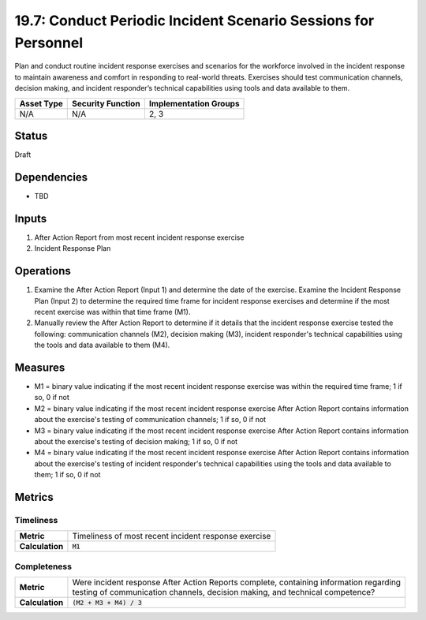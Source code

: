 19.7: Conduct Periodic Incident Scenario Sessions for Personnel
===============================================================
Plan and conduct routine incident response exercises and scenarios for the workforce involved in the incident response to maintain awareness and comfort in responding to real-world threats.  Exercises should test communication channels, decision making, and incident responder’s technical capabilities using tools and data available to them.

.. list-table::
	:header-rows: 1

	* - Asset Type 
	  - Security Function
	  - Implementation Groups
	* - N/A
	  - N/A
	  - 2, 3

Status
------
Draft

Dependencies
------------
* TBD

Inputs
-----------
#. After Action Report from most recent incident response exercise
#. Incident Response Plan

Operations
----------
#. Examine the After Action Report (Input 1) and determine the date of the exercise.  Examine the Incident Response Plan (Input 2) to determine the required time frame for incident response exercises and determine if the most recent exercise was within that time frame (M1).
#. Manually review the After Action Report to determine if it details that the incident response exercise tested the following: communication channels (M2), decision making (M3), incident responder's technical capabilities using the tools and data available to them (M4).

Measures
--------
* M1 = binary value indicating if the most recent incident response exercise was within the required time frame; 1 if so, 0 if not
* M2 = binary value indicating if the most recent incident response exercise After Action Report contains information about the exercise's testing of communication channels; 1 if so, 0 if not
* M3 = binary value indicating if the most recent incident response exercise After Action Report contains information about the exercise's testing of decision making; 1 if so, 0 if not
* M4 = binary value indicating if the most recent incident response exercise After Action Report contains information about the exercise's testing of incident responder's technical capabilities using the tools and data available to them; 1 if so, 0 if not

Metrics
-------

Timeliness
^^^^^^^^^^
.. list-table::

	* - **Metric**
	  - | Timeliness of most recent incident response exercise
	* - **Calculation**
	  - :code:`M1`

Completeness
^^^^^^^^^^^^
.. list-table::

	* - **Metric**
	  - | Were incident response After Action Reports complete, containing information regarding
	    | testing of communication channels, decision making, and technical competence?
	* - **Calculation**
	  - :code:`(M2 + M3 + M4) / 3`

.. history
.. authors
.. license